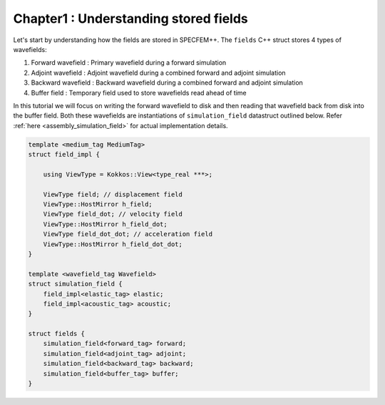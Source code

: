 
.. _tutorial2_Chapter1:

Chapter1 : Understanding stored fields
======================================

Let's start by understanding how the fields are stored in SPECFEM++. The ``fields`` C++ struct stores 4 types of wavefields:

1. Forward wavefield : Primary wavefield during a forward simulation
2. Adjoint wavefield : Adjoint wavefield during a combined forward and adjoint simulation
3. Backward wavefield : Backward wavefield during a combined forward and adjoint simulation
4. Buffer field : Temporary field used to store wavefields read ahead of time

In this tutorial we will focus on writing the forward wavefield to disk and then reading that wavefield back from disk into the buffer field. Both these wavefields are instantiations of ``simulation_field`` datastruct outlined below. Refer :ref:`here <assembly_simulation_field>` for actual implementation details.

.. code:: cpp

    template <medium_tag MediumTag>
    struct field_impl {

        using ViewType = Kokkos::View<type_real ***>;

        ViewType field; // displacement field
        ViewType::HostMirror h_field;
        ViewType field_dot; // velocity field
        ViewType::HostMirror h_field_dot;
        ViewType field_dot_dot; // acceleration field
        ViewType::HostMirror h_field_dot_dot;
    }

    template <wavefield_tag Wavefield>
    struct simulation_field {
        field_impl<elastic_tag> elastic;
        field_impl<acoustic_tag> acoustic;
    }

    struct fields {
        simulation_field<forward_tag> forward;
        simulation_field<adjoint_tag> adjoint;
        simulation_field<backward_tag> backward;
        simulation_field<buffer_tag> buffer;
    }
